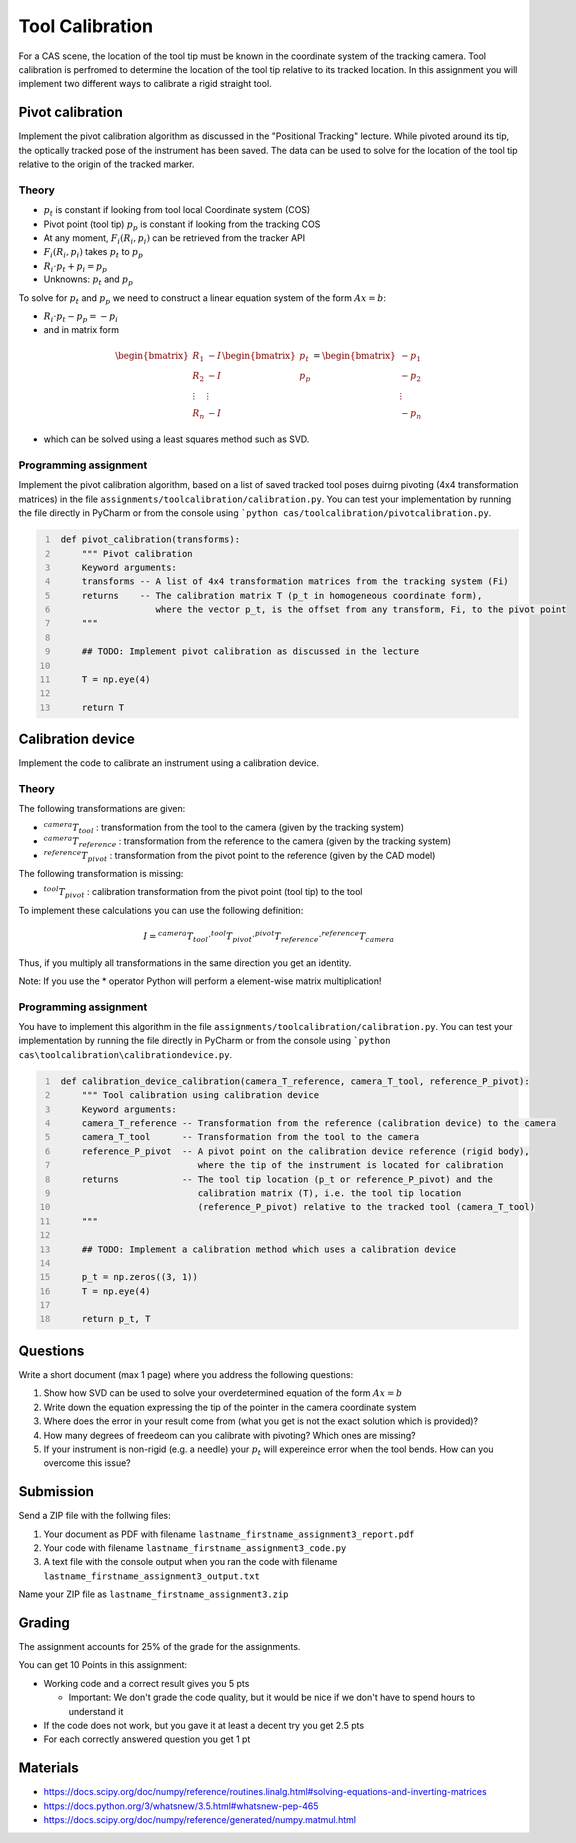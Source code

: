 Tool Calibration
################

For a CAS scene, the location of the tool tip must be known in the coordinate system of the tracking camera. Tool calibration is perfromed to determine the location of the tool tip relative to its tracked location. In this assignment you will implement two different ways to calibrate a rigid straight tool.

Pivot calibration
*****************

Implement the pivot calibration algorithm as discussed in the "Positional Tracking" lecture. While pivoted around its tip, the optically tracked pose of the instrument has been saved. The data can be used to solve for the location of the tool tip relative to the origin of the tracked marker. 

Theory
======

.. image:: img/pivot_calibration.png

* :math:`p_t` is constant if looking from tool local Coordinate system (COS)
* Pivot point (tool tip) :math:`p_p` is constant if looking from the tracking COS
* At any moment, :math:`F_i(R_i, p_i)` can be retrieved from the tracker API
* :math:`F_i(R_i, p_i)` takes :math:`p_t` to :math:`p_p`
* :math:`R_i \cdot p_t + p_i = p_p`
* Unknowns: :math:`p_t` and :math:`p_p`

To solve for :math:`p_t` and :math:`p_p` we need to construct a linear equation system of the form :math:`Ax = b`:

* :math:`R_i \cdot p_t - p_p = -p_i`
* and in matrix form

.. math::

    \begin{bmatrix}
    R_1 & -I \\
    R_2 & -I \\
    \vdots & \vdots \\
    R_n & -I
    \end{bmatrix}
    \begin{bmatrix}
    p_t \\
    p_p
    \end{bmatrix}
    =
    \begin{bmatrix}
    -p_1 \\
    -p_2 \\
    \vdots \\
    -p_n
    \end{bmatrix}

* which can be solved using a least squares method such as SVD.

Programming assignment
======================

Implement the pivot calibration algorithm, based on a list of saved tracked tool poses duirng pivoting (4x4 transformation matrices) in the file ``assignments/toolcalibration/calibration.py``. You can test your implementation by running
the file directly in PyCharm or from the console using ```python cas/toolcalibration/pivotcalibration.py``.

.. code:: python
   :number-lines:

    def pivot_calibration(transforms):
        """ Pivot calibration
        Keyword arguments:
        transforms -- A list of 4x4 transformation matrices from the tracking system (Fi)
        returns    -- The calibration matrix T (p_t in homogeneous coordinate form),
                      where the vector p_t, is the offset from any transform, Fi, to the pivot point
        """

        ## TODO: Implement pivot calibration as discussed in the lecture

        T = np.eye(4)

        return T

Calibration device
******************

Implement the code to calibrate an instrument using a calibration device.

Theory
======

.. image:: img/calibdevice_v1.png

The following transformations are given:

* :math:`^{camera}T_{tool}` : transformation from the tool to the camera (given by the tracking system)
* :math:`^{camera}T_{reference}` : transformation from the reference to the camera (given by the tracking system)
* :math:`^{reference}T_{pivot}` : transformation from the pivot point to the reference (given by the CAD model)

The following transformation is missing:

* :math:`^{tool}T_{pivot}` : calibration transformation from the pivot point (tool tip) to the tool

To implement these calculations you can use the following definition:

.. math::

    I = ^{camera}T_{tool} \cdot ^{tool}T_{pivot} \cdot ^{pivot}T_{reference} \cdot ^{reference}T_{camera}

Thus, if you multiply all transformations in the same direction you get an identity.

Note: If you use the * operator Python will perform a element-wise matrix multiplication!

Programming assignment
======================
You have to implement this algorithm in the file ``assignments/toolcalibration/calibration.py``. You can test your implementation by running
the file directly in PyCharm or from the console using ```python cas\toolcalibration\calibrationdevice.py``.

.. code:: python
   :number-lines:

    def calibration_device_calibration(camera_T_reference, camera_T_tool, reference_P_pivot):
        """ Tool calibration using calibration device
        Keyword arguments:
        camera_T_reference -- Transformation from the reference (calibration device) to the camera
        camera_T_tool      -- Transformation from the tool to the camera
        reference_P_pivot  -- A pivot point on the calibration device reference (rigid body),
                              where the tip of the instrument is located for calibration
        returns            -- The tool tip location (p_t or reference_P_pivot) and the
                              calibration matrix (T), i.e. the tool tip location
                              (reference_P_pivot) relative to the tracked tool (camera_T_tool)
        """

        ## TODO: Implement a calibration method which uses a calibration device

        p_t = np.zeros((3, 1))
        T = np.eye(4)

        return p_t, T

Questions
*********

Write a short document (max 1 page) where you address the following questions:

#. Show how SVD can be used to solve your overdetermined equation of the form :math:`Ax = b` 
#. Write down the equation expressing the tip of the pointer in the camera coordinate system
#. Where does the error in your result come from (what you get is not the exact solution which is provided)?
#. How many degrees of freedeom can you calibrate with pivoting? Which ones are missing?
#. If your instrument is non-rigid (e.g. a needle) your :math:`p_t` will expereince error when the tool bends. How can you overcome this issue?

Submission
**********
Send a ZIP file with the follwing files:

#. Your document as PDF with filename ``lastname_firstname_assignment3_report.pdf``
#. Your code with filename ``lastname_firstname_assignment3_code.py``
#. A text file with the console output when you ran the code with filename ``lastname_firstname_assignment3_output.txt``

Name your ZIP file as ``lastname_firstname_assignment3.zip``

Grading
*******

The assignment accounts for 25% of the grade for the assignments.

You can get 10 Points in this assignment:


- Working code and a correct result gives you 5 pts

  * Important: We don't grade the code quality, but it would be nice if we don't have to spend hours to understand it
- If the code does not work, but you gave it at least a decent try you get 2.5 pts
- For each correctly answered question you get 1 pt


Materials
*********

- https://docs.scipy.org/doc/numpy/reference/routines.linalg.html#solving-equations-and-inverting-matrices
- https://docs.python.org/3/whatsnew/3.5.html#whatsnew-pep-465
- https://docs.scipy.org/doc/numpy/reference/generated/numpy.matmul.html
